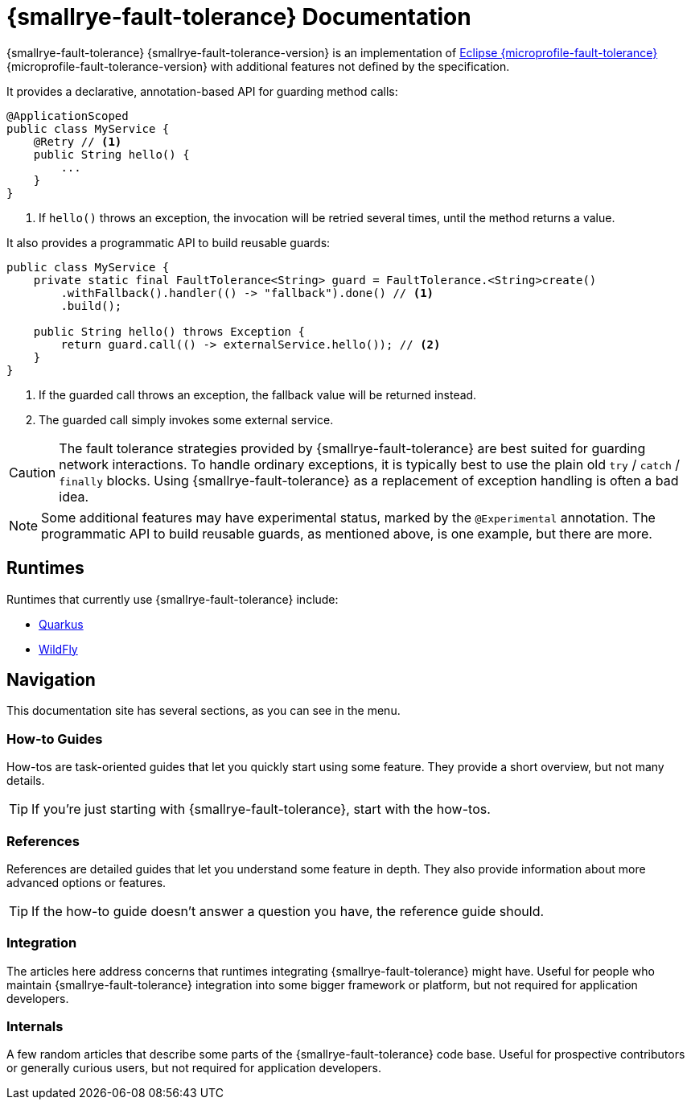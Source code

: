 [[index]]
= {smallrye-fault-tolerance} Documentation

{smallrye-fault-tolerance} {smallrye-fault-tolerance-version} is an implementation of https://github.com/eclipse/microprofile-fault-tolerance/[Eclipse {microprofile-fault-tolerance}] {microprofile-fault-tolerance-version} with additional features not defined by the specification.

It provides a declarative, annotation-based API for guarding method calls:

[source,java]
----
@ApplicationScoped
public class MyService {
    @Retry // <1>
    public String hello() {
        ...
    }
}
----
<1> If `hello()` throws an exception, the invocation will be retried several times, until the method returns a value.

It also provides a programmatic API to build reusable guards:

[source,java]
----
public class MyService {
    private static final FaultTolerance<String> guard = FaultTolerance.<String>create()
        .withFallback().handler(() -> "fallback").done() // <1>
        .build();

    public String hello() throws Exception {
        return guard.call(() -> externalService.hello()); // <2>
    }
}
----
<1> If the guarded call throws an exception, the fallback value will be returned instead.
<2> The guarded call simply invokes some external service.

CAUTION: The fault tolerance strategies provided by {smallrye-fault-tolerance} are best suited for guarding network interactions.
To handle ordinary exceptions, it is typically best to use the plain old `try` / `catch` / `finally` blocks.
Using {smallrye-fault-tolerance} as a replacement of exception handling is often a bad idea.

NOTE: Some additional features may have experimental status, marked by the `@Experimental` annotation.
The programmatic API to build reusable guards, as mentioned above, is one example, but there are more.

== Runtimes

Runtimes that currently use {smallrye-fault-tolerance} include:

* https://quarkus.io/[Quarkus]
* https://wildfly.org/[WildFly]

== Navigation

This documentation site has several sections, as you can see in the menu.

=== How-to Guides

How-tos are task-oriented guides that let you quickly start using some feature.
They provide a short overview, but not many details.

TIP: If you're just starting with {smallrye-fault-tolerance}, start with the how-tos.

=== References

References are detailed guides that let you understand some feature in depth.
They also provide information about more advanced options or features.

TIP: If the how-to guide doesn't answer a question you have, the reference guide should.

=== Integration

The articles here address concerns that runtimes integrating {smallrye-fault-tolerance} might have.
Useful for people who maintain {smallrye-fault-tolerance} integration into some bigger framework or platform, but not required for application developers.

=== Internals

A few random articles that describe some parts of the {smallrye-fault-tolerance} code base.
Useful for prospective contributors or generally curious users, but not required for application developers.
